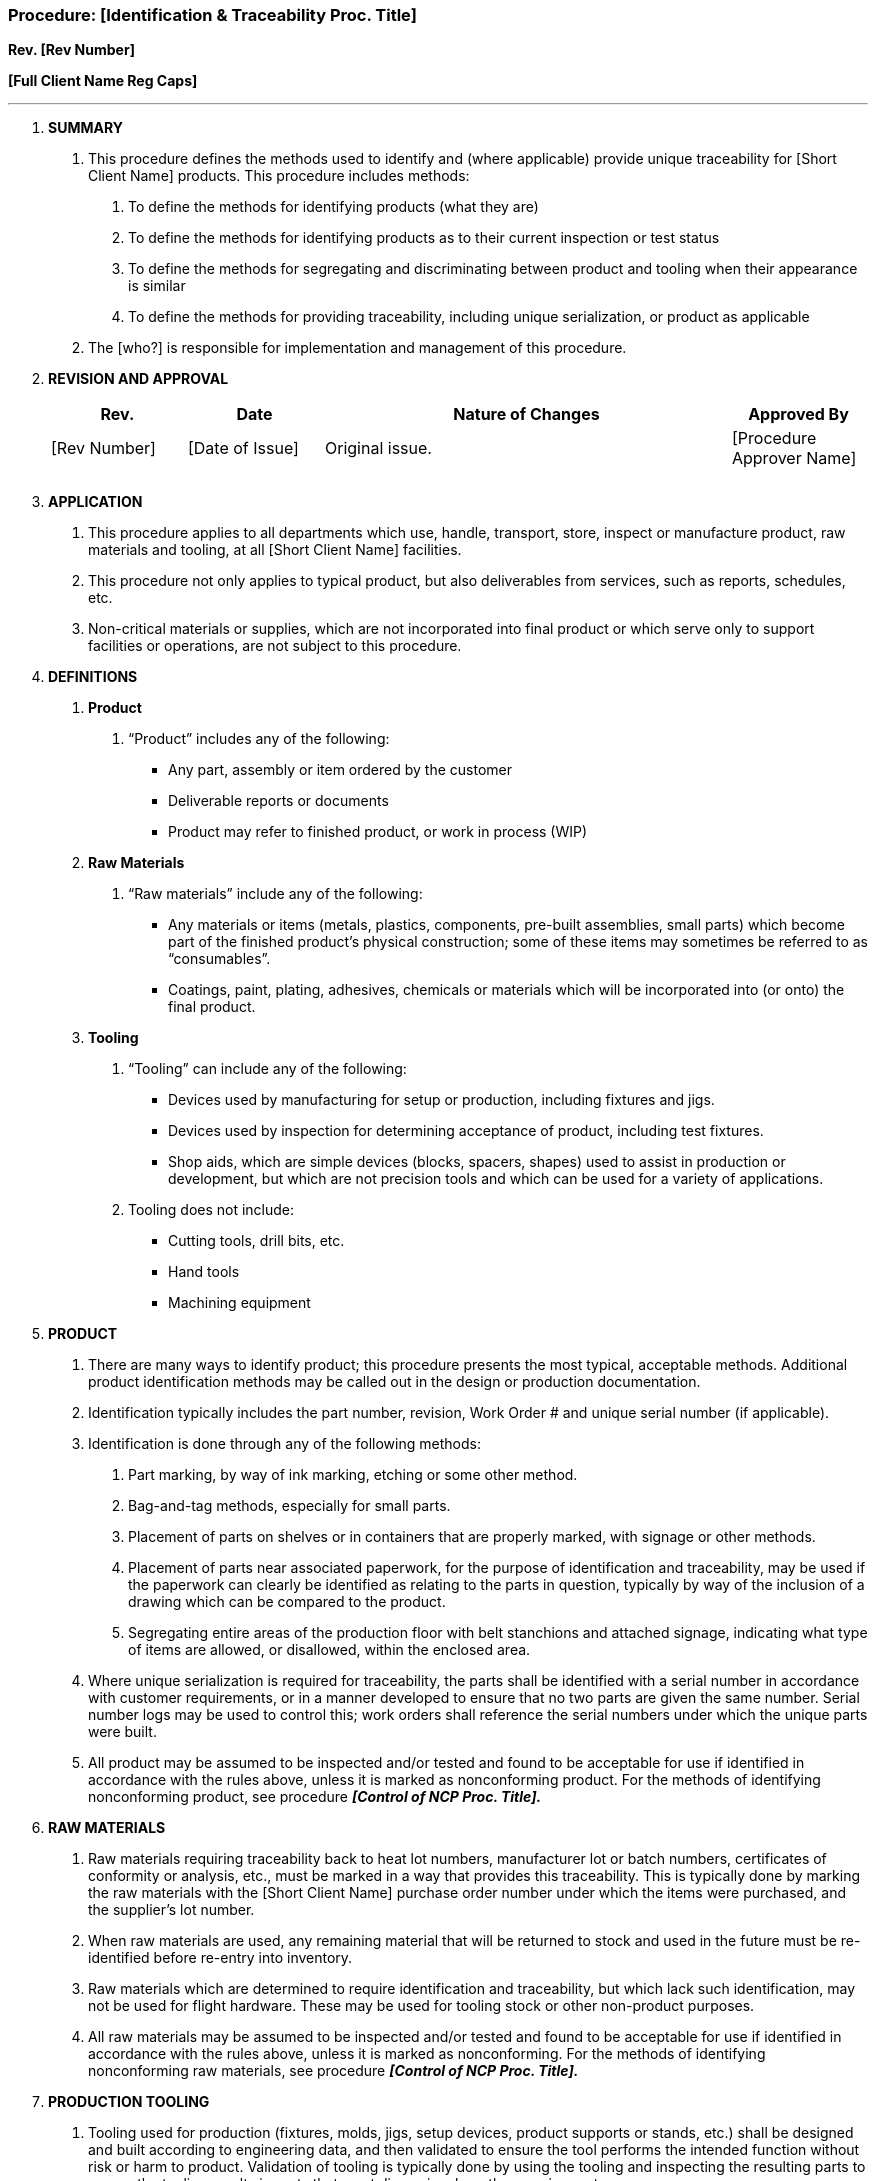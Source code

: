 === Procedure: [Identification & Traceability Proc. Title] +

*Rev. [Rev Number]* +

*[Full Client Name Reg Caps]*

---

[arabic]
. *[.underline]#SUMMARY#*
[arabic]
.. This procedure defines the methods used to identify and (where
    applicable) provide unique traceability for [Short Client Name]
    products. This procedure includes methods:
[arabic]
... To define the methods for identifying products (what they are)

... To define the methods for identifying products as to their current
    inspection or test status

... To define the methods for segregating and discriminating between product
    and tooling when their appearance is similar

... To define the methods for providing traceability, including unique
    serialization, or product as applicable

.. The [who?] is responsible for implementation and management of this
    procedure.

. *[.underline]#REVISION AND APPROVAL#*
+
[cols="1,1,3,1",options="header",]
|===
|*Rev.* |*Date* |*Nature of Changes* |*Approved By*
|[Rev Number] |[Date of Issue] |Original issue. |[Procedure Approver Name]
| | | |
| | | |
|===

[arabic, start=3]
. *[.underline]#APPLICATION#*
[arabic]
.. This procedure applies to all departments which use, handle,
    transport, store, inspect or manufacture product, raw materials and
    tooling, at all [Short Client Name] facilities.

.. This procedure not only applies to typical product, but also
    deliverables from services, such as reports, schedules, etc.

.. Non-critical materials or supplies, which are not incorporated into
    final product or which serve only to support facilities or operations,
    are not subject to this procedure.

. *[.underline]#DEFINITIONS#*
[arabic]
.. *Product*
[arabic]
... “Product” includes any of the following:
    * Any part, assembly or item ordered by the customer
    * Deliverable reports or documents
    * Product may refer to finished product, or work in process (WIP)
[arabic]
.. *Raw Materials*
[arabic]
... “Raw materials” include any of the following:
    * Any materials or items (metals, plastics, components, pre-built
        assemblies, small parts) which become part of the finished product’s
        physical construction; some of these items may sometimes be referred to
        as “consumables”.
    * Coatings, paint, plating, adhesives, chemicals or materials which will
        be incorporated into (or onto) the final product.
[arabic]
.. *Tooling*
[arabic]
... “Tooling” can include any of the following:
    * Devices used by manufacturing for setup or production, including
        fixtures and jigs.
    * Devices used by inspection for determining acceptance of product,
        including test fixtures.
    * Shop aids, which are simple devices (blocks, spacers, shapes) used to
        assist in production or development, but which are not precision tools
        and which can be used for a variety of applications.
[arabic]
... Tooling does [.underline]#not# include:
    * Cutting tools, drill bits, etc.
    * Hand tools
    * Machining equipment

[arabic, start=5]
. *[.underline]#PRODUCT#*
[arabic]
.. There are many ways to identify product; this procedure presents the
    most typical, acceptable methods. Additional product identification
    methods may be called out in the design or production documentation.

.. Identification typically includes the part number, revision, Work
    Order # and unique serial number (if applicable).

.. Identification is done through any of the following methods:
[arabic]
... Part marking, by way of ink marking, etching or some other method.

... Bag-and-tag methods, especially for small parts.

... Placement of parts on shelves or in containers that are properly marked,
    with signage or other methods.

... Placement of parts near associated paperwork, for the purpose of
    identification and traceability, may be used if the paperwork can
    clearly be identified as relating to the parts in question, typically by
    way of the inclusion of a drawing which can be compared to the product.

... Segregating entire areas of the production floor with belt stanchions
    and attached signage, indicating what type of items are allowed, or
    disallowed, within the enclosed area.

.. Where unique serialization is required for traceability, the parts
    shall be identified with a serial number in accordance with customer
    requirements, or in a manner developed to ensure that no two parts are
    given the same number. Serial number logs may be used to control this;
    work orders shall reference the serial numbers under which the unique
    parts were built.

.. All product may be assumed to be inspected and/or tested and found to
    be acceptable for use if identified in accordance with the rules above,
    unless it is marked as nonconforming product. For the methods of
    identifying nonconforming product, see procedure *_[Control of NCP Proc.
    Title]._*

. *[.underline]#RAW MATERIALS#*
[arabic]
.. Raw materials requiring traceability back to heat lot numbers,
    manufacturer lot or batch numbers, certificates of conformity or
    analysis, etc., must be marked in a way that provides this traceability.
    This is typically done by marking the raw materials with the [Short
    Client Name] purchase order number under which the items were purchased,
    and the supplier’s lot number.

.. When raw materials are used, any remaining material that will be
    returned to stock and used in the future must be re-identified before
    re-entry into inventory.

.. Raw materials which are determined to require identification and
    traceability, but which lack such identification, may not be used for
    flight hardware. These may be used for tooling stock or other
    non-product purposes.

.. All raw materials may be assumed to be inspected and/or tested and
    found to be acceptable for use if identified in accordance with the
    rules above, unless it is marked as nonconforming. For the methods of
    identifying nonconforming raw materials, see procedure *_[Control of NCP
    Proc. Title]._*

. *[.underline]#PRODUCTION TOOLING#*
[arabic]
.. Tooling used for production (fixtures, molds, jigs, setup devices,
    product supports or stands, etc.) shall be designed and built according
    to engineering data, and then validated to ensure the tool performs the
    intended function without risk or harm to product. Validation of tooling
    is typically done by using the tooling and inspecting the resulting
    parts to ensure the tooling results in parts that meet dimensional or
    other requirements.

.. Once validated and approved for use, the tool will be marked with a
    tooling ID number, which is typically the part number for which the tool
    is to be used.

.. Tools that produce production hardware or are used to accept hardware
    must undergo inspection before release. [QC or QA Preferred Term] must
    stamp or mark the tool as accepted before it can be used.

.. Shop aids for setup of production operations, supporting a part
    temporarily, or other simple or temporary use, may not require
    identification with a unique identifier. Instead, these must be
    identified as tooling by either marking the item itself as “TOOLING” (or
    similar language) or placement in an area, shelf, cabinet or other
    container that is properly marked as “TOOLING” or “SHOP AIDS”(or similar
    language). The marking must allow tooling to clearly be distinguished
    from raw material or product (whether flight or development).

.. Tooling used for lifting shall be proof load tested and include an
    upper load lift limit, as required by regulations.

.. Tooling found to be nonconforming shall be tagged to prevent use
    until fixed, repaired or deemed acceptable. Segregation of
    nonfonconforming tooling from the production area should be performed
    when possible.

.. When approved tooling undergoes modification, the identification must
    be updated to reflect the change; this is typically done by editing or
    re-marking the item with the latest revision of the engineering part
    number.

. *[.underline]#SERVICE DELIVERABLES ( delete if not applicable)#*
[arabic]
.. Service deliverables, such as reports and schedules, shall be identified
    with a title and, if applicable, reference to the project or contract
    under which they are developed.

.. Customer contracts may indicate additional methods for identification of
    service deliverables.

.. In all cases, the deliverable will be identified in a way that makes it
    clearly understood for which contract or project the deliverable is
    subject to.

.. As required, service deliverables may be subject to date and revision
    control, to distinguish earlier versions or submittals.

. *[.underline]#STAMP CONTROL ( delete this section if QC stamps are not used)#*
[arabic]
.. Quality stamps or employee initials are used to indicate product
    acceptance or for other quality-related notations. Individual
    authorities for signing off for inspection, testing and operations are
    defined on the *_Stamp & Signature Control Log_*; this log is maintained
    to identify the owner of each stamp.

.. The [who?] shall maintain the *_Stamp and Signature Control Log._*

.. Stamps are numbered, and taken out of service for six months after an
    employee leaves the company; after the six-month period, the stamp may
    be reissued to a different employee.

.. No employee may use any stamp except that which was issued to them.

